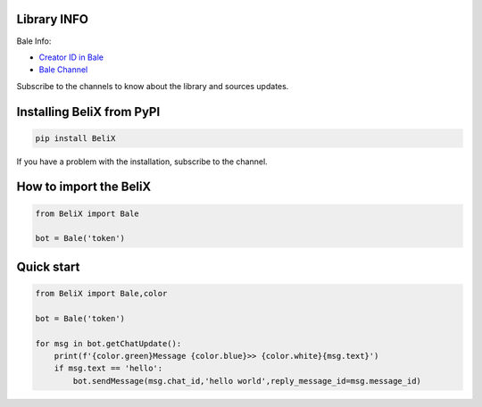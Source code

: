 .. image:: https://fs.noorgram.ir/xen/2020/12/941_ca20211dfe5a29ee7916f6a87df17e69_thumb.jpg
    :target: https://ble.ir/belix_py
    :alt: Logo Bale


Library INFO
=============

Bale Info:

* `Creator ID in Bale <https://ble.ir/user_xcoder>`_
* `Bale Channel <https://ble.ir/belix_py>`_

Subscribe to the channels to know about the library and sources updates.

Installing BeliX from PyPI
=================================

.. code-block:: python3

    pip install BeliX

If you have a problem with the installation, subscribe to the channel.

How to import the BeliX
===============================

.. code-block:: python3

    from BeliX import Bale

    bot = Bale('token')

Quick start
===========

.. code-block:: python3

    from BeliX import Bale,color
    
    bot = Bale('token')

    for msg in bot.getChatUpdate():
        print(f'{color.green}Message {color.blue}>> {color.white}{msg.text}')
        if msg.text == 'hello':
            bot.sendMessage(msg.chat_id,'hello world',reply_message_id=msg.message_id)
